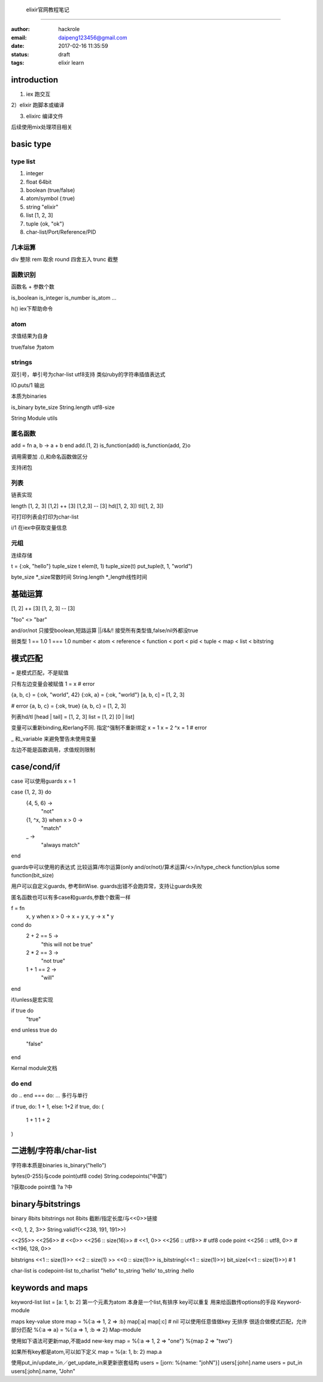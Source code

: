  elixir官网教程笔记
====================

:author: hackrole
:email: daipeng123456@gmail.com
:date: 2017-02-16 11:35:59
:status: draft
:tags: elixir learn


introduction
------------

1) iex 跑交互

2）elixir 跑脚本或编译

3) elixirc 编译文件

后续使用mix处理项目相关

basic type
----------

type list
~~~~~~~~~

1) integer

2) float 64bit

3) boolean (true/false)

4) atom/symbol (:true)

5) string "elixir"

6) list [1, 2, 3]

7) tuple {ok, "ok"}

8) char-list/Port/Reference/PID

几本运算
~~~~~~~~

div 整除
rem 取余
round 四舍五入
trunc 截整

函数识别
~~~~~~~~

函数名 + 参数个数

is_boolean
is_integer
is_number
is_atom
...

h() iex下帮助命令

atom
~~~~

求值结果为自身

true/false 为atom

strings
~~~~~~~

双引号，单引号为char-list
utf8支持
类似ruby的字符串插值表达式

IO.puts/1 输出

本质为binaries

is_binary
byte_size
String.length utf8-size

String Module utils

匿名函数
~~~~~~~~

add = fn a, b -> a + b end
add.(1, 2)
is_function(add)
is_function(add, 2)o

调用需要加 .(),和命名函数做区分

支持闭包

列表
~~~~

链表实现

length [1, 2, 3]
[1,2] ++ [3]
[1,2,3] -- [3]
hd([1, 2, 3])
tl([1, 2, 3])

可打印列表会打印为char-list

i/1 在iex中获取变量信息

元组
~~~~

连续存储

t = {:ok, "hello"}
tuple_size t
elem(t, 1)
tuple_size(t)
put_tuple(t, 1, "world")

byte_size *_size常数时间
String.length *_length线性时间

基础运算
--------

[1, 2] ++ [3]
[1, 2, 3] -- [3]

"foo" <> "bar"

and/or/not 只接受boolean,短路运算
||/&&/! 接受所有类型值,false/nil外都没true

弱类型
1 == 1.0
1 === 1.0
number < atom < reference < function < port < pid < tuple < map < list < bitstring

模式匹配
--------

= 是模式匹配，不是赋值

只有左边变量会被赋值
1 = x # error

{a, b, c} = {:ok, "world", 42}
{:ok, a} = {:ok, "world"}
[a, b, c] = [1, 2, 3]

# error
{a, b, c} = {:ok, true}
{a, b, c} = [1, 2, 3]

列表hd/tl
[head | tail] = [1, 2, 3]
list = [1, 2]
[0 | list]

变量可以重新binding,和erlang不同. 指定^强制不重新绑定
x = 1
x = 2
^x = 1 # error

_ 和_variable 来避免警告未使用变量

左边不能是函数调用，求值规则限制


case/cond/if
------------
case 可以使用guards
x = 1

case {1, 2, 3} do
  {4, 5, 6} ->
    "not"
  {1, ^x, 3} when x > 0 ->
    "match"
  _ ->
    "always match"
end

guards中可以使用的表达式
比较运算/布尔运算(only and/or/not)/算术运算/<>/in/type_check function/plus some function(bit_size)

用户可以自定义guards, 参考BitWise.
guards出错不会跑异常，支持让guards失败

匿名函数也可以有多case和guards,参数个数需一样

f = fn
  x, y when x > 0 -> x + y
  x, y -> x * y

cond do
  2 + 2 == 5 ->
    "this will not be true"
  2 * 2 == 3 ->
    "not true"
  1 + 1 == 2 ->
    "will"
end

if/unless是宏实现

if true do
  "true"
end
unless true do
  "false"
end

Kernal module文档

do end
~~~~~~

do .. end === do: ...
多行与单行

if true, do: 1 + 1, else: 1+2
if true, do: (
 1 + 1
 1 + 2
)

二进制/字符串/char-list
-----------------------

字符串本质是binaries
is_binary("hello")

bytes(0-255)与code point(utf8 code)
String.codepoints("中国")

?获取code point值
?a
?中

binary与bitstrings
------------------
binary 8bits
bitstrings not 8bits
截断/指定长度/与<<0>>链接

<<0, 1, 2, 3>>
String.valid?(<<238, 191, 191>>)

<<255>>
<<256>> # <<0>>
<<256 :: size(16)>> # <<1, 0>>
<<256 :: utf8>> # utf8 code point
<<256 :: utf8, 0>> # <<196, 128, 0>>

bitstrigns
<<1 :: size(1)>>
<<2 :: size(1) >> <<0 :: size(1)>>
is_bitstring(<<1 :: size(1)>>)
bit_size(<<1 :: size(1)>>) # 1

char-list is codepoint-list
to_charlist "hello"
to_string 'hello'
to_string :hello

keywords and maps
-----------------

keyword-list
list = [a: 1, b: 2]
第一个元素为atom
本身是一个list,有排序
key可以重复
用来给函数传options的手段
Keyword-module

maps key-value store
map = %{:a => 1, 2 => :b}
map[:a]
map[:c] # nil
可以使用任意值做key
无排序
很适合做模式匹配，允许部分匹配
%{:a => a} = %{:a => 1, :b => 2}
Map-module

使用如下语法可更新map,不能add new-key
map = %{:a => 1, 2 => "one"}
%{map  2 => "two"}

如果所有key都是atom,可以如下定义
map = %{a: 1, b: 2}
map.a


使用put_in/update_in／get_update_in来更新嵌套结构
users = [jorn: %{name: "johN"}]
users[:john].name
users = put_in users[:john].name, "John"